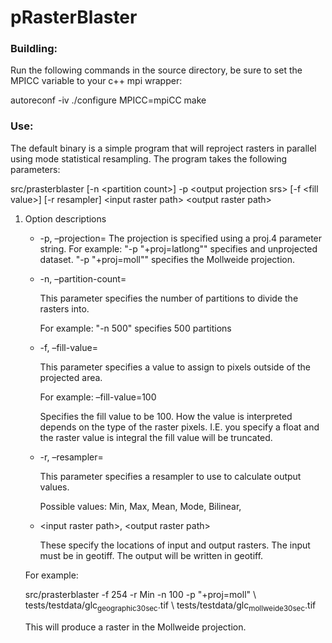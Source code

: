 

* pRasterBlaster 
*** Buildling: 
Run the following commands in the source directory, be sure to set the MPICC variable to your c++ mpi wrapper:

autoreconf -iv
./configure MPICC=mpiCC
make


*** Use:
The default binary is a simple program that will reproject rasters in
parallel using mode statistical resampling. The program takes the
following parameters:

src/prasterblaster  [-n <partition count>] -p <output projection srs> [-f <fill value>] [-r resampler] <input raster path> <output raster path> 

**** Option descriptions
+ -p, --projection=
  The projection is specified using a proj.4 parameter string. For example:
  "-p "+proj=latlong""
  specifies and unprojected dataset.
  "-p "+proj=moll""
  specifies the Mollweide projection.

+ -n, --partition-count= 

  This parameter specifies the number of partitions to divide the
  rasters into.

  For example:
  "-n 500"
  specifies 500 partitions


+ -f, --fill-value=

  This parameter specifies a value to assign to pixels outside of the
  projected area.

  For example: --fill-value=100 

  Specifies the fill value to be 100. How the value is interpreted
  depends on the type of the raster pixels. I.E. you specify a float
  and the raster value is integral the fill value will be truncated.

+ -r, --resampler=

  This parameter specifies a resampler to use to calculate output values.

  Possible values: Min, Max, Mean, Mode, Bilinear, 

+ <input raster path>, <output raster path>

  These specify the locations of input and output rasters. The input
  must be in geotiff. The output will be written in geotiff.


For example:

src/prasterblaster -f 254 -r Min -n 100 -p "+proj=moll" \
                   tests/testdata/glc_geographic_30sec.tif \
		   tests/testdata/glc_mollweide_30sec.tif 

This will produce a raster in the Mollweide projection.

